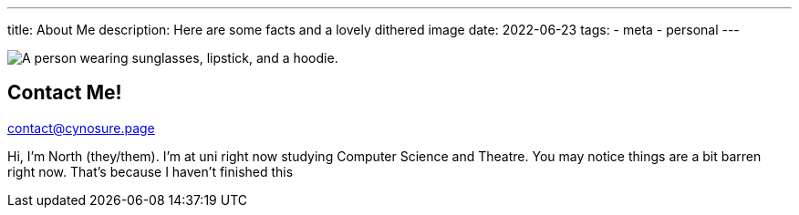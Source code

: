 ---
title: About Me
description: Here are some facts and a lovely dithered image
// type: post
date: 2022-06-23
tags:
  - meta
  - personal
---
  
image::../../Images/me.png["A person wearing sunglasses, lipstick, and a hoodie."]

## Contact Me!
mailto:contact@cynosure.page[contact@cynosure.page]

Hi, I'm North (they/them). I'm at uni right now studying Computer Science and Theatre.
You may notice things are a bit barren right now. That's because I haven't finished this